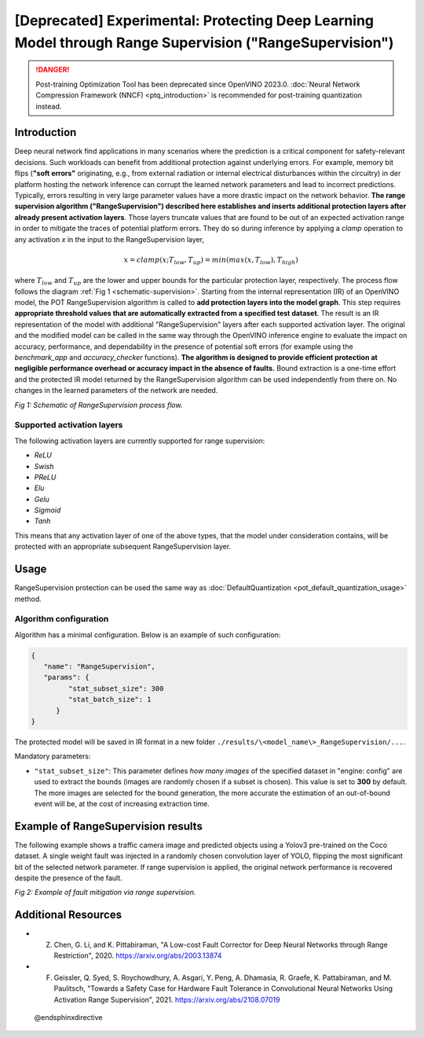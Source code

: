 .. {#pot_ranger_README}

[Deprecated] Experimental: Protecting Deep Learning Model through Range Supervision ("RangeSupervision")
================================================================================================================

.. danger:: 

   Post-training Optimization Tool has been deprecated since OpenVINO 2023.0. 
   :doc:`Neural Network Compression Framework (NNCF) <ptq_introduction>` is recommended for post-training quantization instead.

Introduction
####################

Deep neural network find applications in many scenarios where the prediction is a critical component for safety-relevant decisions. Such workloads can benefit from additional protection against underlying errors. For example, memory bit flips (**"soft errors"** originating, e.g., from external radiation or internal electrical disturbances within the circuitry) in der platform hosting the network inference can corrupt the learned network parameters and lead to incorrect predictions. Typically, errors resulting in very large parameter values have a more drastic impact on the network behavior. **The range supervision algorithm ("RangeSupervision") described here establishes and inserts additional protection layers after already present activation layers**. Those layers truncate values that are found to be out of an expected activation range in order to mitigate the traces of potential platform errors. They do so during inference by applying a *clamp* operation to any activation *x* in the input to the RangeSupervision layer,

.. math::

   x = clamp(x ; T_{low}, T_{up}) = min(max(x, T_{low}), T_{high})


where :math:`T_{low}` and :math:`T_{up}` are the lower and upper bounds for the particular protection layer, respectively.
The process flow follows the diagram :ref:`Fig 1 <schematic-supervision>`. Starting from the internal representation (IR) of an OpenVINO model, the POT RangeSupervision algorithm is called to **add protection layers into the model graph**. This step requires **appropriate threshold values that are automatically extracted from a specified test dataset**. The result is an IR representation of the model with additional "RangeSupervision" layers after each supported activation layer. The original and the modified model can be called in the same way through the OpenVINO inference engine to evaluate the impact on accuracy, performance, and dependability in the presence of potential soft errors (for example using the *benchmark_app* and *accuracy_checker* functions). **The algorithm is designed to provide efficient protection at negligible performance overhead or accuracy impact in the absence of faults.** Bound extraction is a one-time effort and the protected IR model returned by the RangeSupervision algorithm can be used independently from there on. No changes in the learned parameters of the network are needed.

.. _schematic-supervision:

.. image:: _static/images/range_supervision/scheme3.svg
   :alt: Schematic


*Fig 1: Schematic of RangeSupervision process flow.*

Supported activation layers
+++++++++++++++++++++++++++

The following activation layers are currently supported for range supervision:

- `ReLU`
- `Swish`
- `PReLU`
- `Elu`
- `Gelu`
- `Sigmoid`
- `Tanh`

This means that any activation layer of one of the above types, that the model under consideration contains, will be protected with an appropriate subsequent RangeSupervision layer.

Usage
####################

RangeSupervision protection can be used the same way as :doc:`DefaultQuantization <pot_default_quantization_usage>` method.

Algorithm configuration
+++++++++++++++++++++++

Algorithm has a minimal configuration. Below is an example of such configuration:

.. code-block:: json

   {
      "name": "RangeSupervision",
      "params": {
            "stat_subset_size": 300
            "stat_batch_size": 1
         }
   }


The protected model will be saved in IR format in a new folder ``./results/\<model_name\>_RangeSupervision/...``.

Mandatory parameters:

- ``"stat_subset_size"``:  This parameter defines *how many images* of the specified dataset in "engine: config" are used to extract the bounds (images are randomly chosen if a subset is chosen). This value is set to **300** by default. The more images are selected for the bound generation, the more accurate the estimation of an out-of-bound event will be, at the cost of increasing extraction time.

Example of RangeSupervision results
###################################

The following example shows a traffic camera image and predicted objects using a Yolov3 pre-trained on the Coco dataset. A single weight fault was injected in a randomly chosen convolution layer of YOLO, flipping the most significant bit of the selected network parameter. If range supervision is applied, the original network performance is recovered despite the presence of the fault.

.. image:: _static/images/range_supervision/img_combined_2.png


*Fig 2: Example of fault mitigation via range supervision.*

Additional Resources
####################

- Z. Chen, G. Li, and K. Pittabiraman, "A Low-cost Fault Corrector for Deep Neural Networks through Range Restriction", 2020. https://arxiv.org/abs/2003.13874
- F. Geissler, Q. Syed, S. Roychowdhury,  A. Asgari, Y. Peng, A. Dhamasia, R. Graefe, K. Pattabiraman, and M. Paulitsch, "Towards a Safety Case for Hardware Fault Tolerance in Convolutional Neural Networks Using Activation Range Supervision", 2021. https://arxiv.org/abs/2108.07019

 @endsphinxdirective

